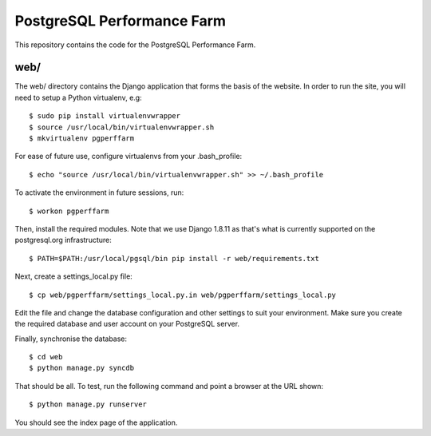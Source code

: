 PostgreSQL Performance Farm
===========================

This repository contains the code for the PostgreSQL Performance Farm.

web/
----

The web/ directory contains the Django application that forms the basis of the
website. In order to run the site, you will need to setup a Python virtualenv,
e.g::

  $ sudo pip install virtualenvwrapper
  $ source /usr/local/bin/virtualenvwrapper.sh
  $ mkvirtualenv pgperffarm
  
For ease of future use, configure virtualenvs from your .bash_profile::

  $ echo "source /usr/local/bin/virtualenvwrapper.sh" >> ~/.bash_profile

To activate the environment in future sessions, run::

  $ workon pgperffarm

Then, install the required modules. Note that we use Django 1.8.11 as that's
what is currently supported on the postgresql.org infrastructure::

  $ PATH=$PATH:/usr/local/pgsql/bin pip install -r web/requirements.txt
  
Next, create a settings_local.py file::

  $ cp web/pgperffarm/settings_local.py.in web/pgperffarm/settings_local.py
  
Edit the file and change the database configuration and other settings to suit
your environment. Make sure you create the required database and user account
on your PostgreSQL server.

Finally, synchronise the database::

  $ cd web
  $ python manage.py syncdb

That should be all. To test, run the following command and point a browser at 
the URL shown::

  $ python manage.py runserver

You should see the index page of the application.
